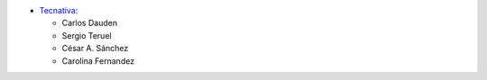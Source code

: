 * `Tecnativa <https://www.tecnativa.com/>`__:

  * Carlos Dauden
  * Sergio Teruel
  * César A. Sánchez
  * Carolina Fernandez

